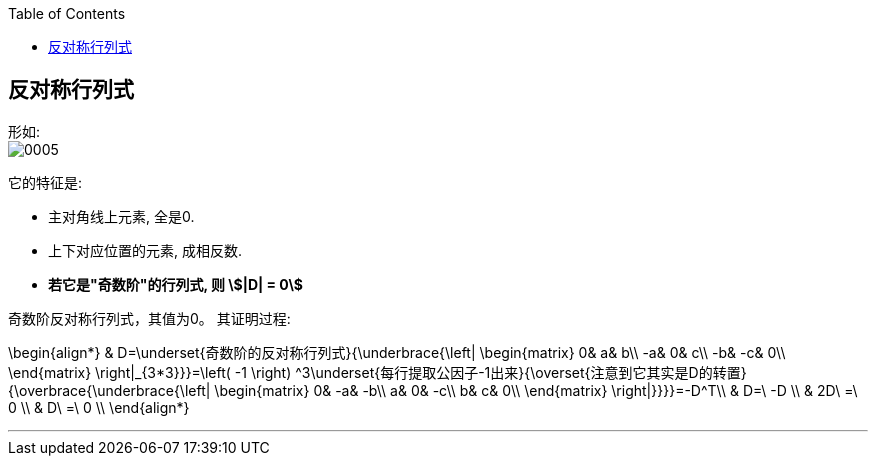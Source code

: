 
:toc:

== 反对称行列式

形如: +
image:../img/0005.png[]

它的特征是:

- 主对角线上元素, 全是0.
- 上下对应位置的元素, 成相反数.
- **若它是"奇数阶"的行列式, 则 stem:[|D| = 0]**

奇数阶反对称行列式，其值为0。 其证明过程:

\begin{align*}
& D=\underset{奇数阶的反对称行列式}{\underbrace{\left| \begin{matrix}
	0&		a&		b\\
	-a&		0&		c\\
	-b&		-c&		0\\
\end{matrix} \right|_{3*3}}}=\left( -1 \right) ^3\underset{每行提取公因子-1出来}{\overset{注意到它其实是D的转置}{\overbrace{\underbrace{\left| \begin{matrix}
	0&		-a&		-b\\
	a&		0&		-c\\
	b&		c&		0\\
\end{matrix} \right|}}}}=-D^T\\
& D=\ -D \\
& 2D\ =\ 0 \\
& D\ =\ 0 \\
\end{align*}


---



